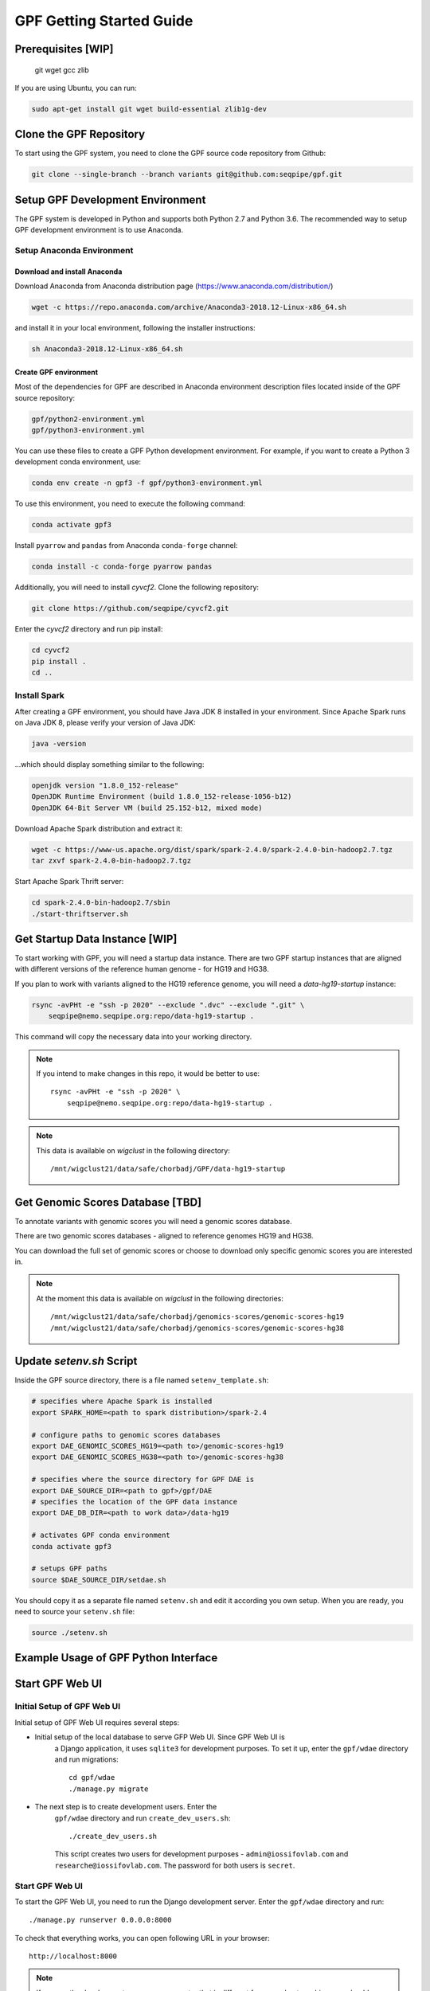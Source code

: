 GPF Getting Started Guide
=========================


Prerequisites [WIP]
###################

    git
    wget
    gcc
    zlib

If you are using Ubuntu, you can run:

.. code-block:: bash

    sudo apt-get install git wget build-essential zlib1g-dev


Clone the GPF Repository
########################

To start using the GPF system, you need to clone the GPF source code repository
from Github:

.. code-block:: bash

    git clone --single-branch --branch variants git@github.com:seqpipe/gpf.git


Setup GPF Development Environment
#################################

The GPF system is developed in Python and supports both Python 2.7 and
Python 3.6. The recommended way to setup GPF development environment is to
use Anaconda.

Setup Anaconda Environment
++++++++++++++++++++++++++

Download and install Anaconda
*****************************

Download Anaconda from  Anaconda distribution page (https://www.anaconda.com/distribution/)

.. code-block:: bash

    wget -c https://repo.anaconda.com/archive/Anaconda3-2018.12-Linux-x86_64.sh

and install it in your local environment, following the installer instructions:

.. code-block:: bash

    sh Anaconda3-2018.12-Linux-x86_64.sh

Create GPF environment
**********************

Most of the dependencies for GPF are described in Anaconda environment description
files located inside of the GPF source repository:

.. code-block:: bash

    gpf/python2-environment.yml
    gpf/python3-environment.yml

You can use these files to create a GPF Python development environment.
For example, if you want to create a Python 3 development conda environment, use:

.. code-block:: bash

    conda env create -n gpf3 -f gpf/python3-environment.yml

To use this environment, you need to execute the following command:

.. code-block:: bash

    conda activate gpf3

Install ``pyarrow`` and ``pandas`` from Anaconda ``conda-forge`` channel:

.. code-block:: bash

    conda install -c conda-forge pyarrow pandas


Additionally, you will need to install `cyvcf2`. Clone the following repository:

.. code-block:: bash

    git clone https://github.com/seqpipe/cyvcf2.git

Enter the `cyvcf2` directory and run pip install:

.. code-block:: bash

    cd cyvcf2
    pip install .
    cd ..


Install Spark
+++++++++++++

After creating a GPF environment, you should have Java JDK 8 installed in your
environment. Since Apache Spark runs on Java JDK 8, please verify your
version of Java JDK:

.. code-block:: bash

    java -version

...which should display something similar to the following:

.. code-block:: bash

    openjdk version "1.8.0_152-release"
    OpenJDK Runtime Environment (build 1.8.0_152-release-1056-b12)
    OpenJDK 64-Bit Server VM (build 25.152-b12, mixed mode)


Download Apache Spark distribution and extract it:

.. code-block:: bash

    wget -c https://www-us.apache.org/dist/spark/spark-2.4.0/spark-2.4.0-bin-hadoop2.7.tgz
    tar zxvf spark-2.4.0-bin-hadoop2.7.tgz

Start Apache Spark Thrift server:

.. code-block:: bash

    cd spark-2.4.0-bin-hadoop2.7/sbin
    ./start-thriftserver.sh


Get Startup Data Instance [WIP]
###############################

To start working with GPF, you will need a startup data instance. There are
two GPF startup instances that are aligned with different versions of the
reference human genome - for HG19 and HG38.

If you plan to work with variants aligned to the HG19 reference genome, you
will need a `data-hg19-startup` instance:

.. code-block:: bash

    rsync -avPHt -e "ssh -p 2020" --exclude ".dvc" --exclude ".git" \
        seqpipe@nemo.seqpipe.org:repo/data-hg19-startup .

This command will copy the necessary data into your working directory.

.. note::

    If you intend to make changes in this repo, it would be better to use::

        rsync -avPHt -e "ssh -p 2020" \
            seqpipe@nemo.seqpipe.org:repo/data-hg19-startup .

.. note::

    This data is available on `wigclust` in the following directory::

        /mnt/wigclust21/data/safe/chorbadj/GPF/data-hg19-startup

.. todo::

    We need to prepare GPF startup data instance for HG38.


Get Genomic Scores Database [TBD]
#################################

To annotate variants with genomic scores you will need a genomic scores database.

There are two genomic scores databases - aligned to reference genomes HG19
and HG38.

You can download the full set of genomic scores or choose to download
only specific genomic scores you are interested in.

.. note::

    At the moment this data is available on `wigclust` in the following
    directories::

        /mnt/wigclust21/data/safe/chorbadj/genomics-scores/genomic-scores-hg19
        /mnt/wigclust21/data/safe/chorbadj/genomics-scores/genomic-scores-hg38


Update `setenv.sh` Script
#########################

Inside the GPF source directory, there is a file named
``setenv_template.sh``:

.. code-block:: bash

    # specifies where Apache Spark is installed
    export SPARK_HOME=<path to spark distribution>/spark-2.4

    # configure paths to genomic scores databases
    export DAE_GENOMIC_SCORES_HG19=<path to>/genomic-scores-hg19
    export DAE_GENOMIC_SCORES_HG38=<path to>/genomic-scores-hg38

    # specifies where the source directory for GPF DAE is
    export DAE_SOURCE_DIR=<path to gpf>/gpf/DAE
    # specifies the location of the GPF data instance
    export DAE_DB_DIR=<path to work data>/data-hg19

    # activates GPF conda environment
    conda activate gpf3

    # setups GPF paths
    source $DAE_SOURCE_DIR/setdae.sh

You should copy it as a separate file named ``setenv.sh`` and edit it according you own setup.
When you are ready, you need to source your ``setenv.sh`` file:

.. code-block:: bash

    source ./setenv.sh


Example Usage of GPF Python Interface
#####################################


Start GPF Web UI
################

Initial Setup of GPF Web UI
+++++++++++++++++++++++++++

Initial setup of GPF Web UI requires several steps:

* Initial setup of the local database to serve GFP Web UI. Since GPF Web UI is
    a Django application, it uses ``sqlite3`` for development purposes.
    To set it up, enter the ``gpf/wdae`` directory and run migrations::

        cd gpf/wdae
        ./manage.py migrate

* The next step is to create development users. Enter the
    ``gpf/wdae`` directory and run ``create_dev_users.sh``::

        ./create_dev_users.sh

    This script creates two users for development purposes -
    ``admin@iossifovlab.com`` and ``researche@iossifovlab.com``. The
    password for both users is ``secret``.


Start GPF Web UI
++++++++++++++++

To start the GPF Web UI, you need to run the Django development server. Enter the
``gpf/wdae`` directory and run::

        ./manage.py runserver 0.0.0.0:8000


To check that everything works, you can open following URL in your browser::

    http://localhost:8000

.. note::
    If you run the development server on a computer that is different from your
    host machine, you should replace `localhost` with the name or IP of your
    server.

.. note::
    Before running your development server you will need a running Apache
    Spark Thrift server.

Import a Demo Dataset
#####################

In the GPF startup data instance there are a couple of demo studies:

    * `quad` with a couple of variants in a single quad family
    * `multi` with a couple of variants in a multigenerational family

.. note::
    You can download some more publicly available studies, which are prepared to be
    included into the GPF startup data instance.

To demonstrate how to import new study data into the GPF data instance, we
will reproduce the necessary steps for importing the `quad` study data.

Import a VCF Dataset
++++++++++++++++++++

The example data is located in the GPF startup data instance::

    cd data-hg19-startup/studies/quad/

This directory has the following structure::

    .
    ├── commonReport
    │   └── quad.json
    ├── quad
    │   ├── effect_gene.parquet
    │   ├── family.parquet
    │   ├── member.parquet
    │   ├── pedigree.parquet
    │   └── summary.parquet
    ├── quad.conf
    ├── quad.ped
    └── quad.vcf

The source data required for an import consists of:

*   a pedigree file, describing the family structure and inheritance
    relationships between sampled individuals; the ``quad.ped`` pedigree
    file content is::

        familyId personId dadId    momId    sex      status   role     phenotype
        f1       mom1     0        0        2        1        mom      unaffected
        f1       dad1     0        0        1        1        dad      unaffected
        f1       prb1     dad1     mom1     1        2        prb      autism
        f1       sib1     dad1     mom1     2        2        sib      autism

*   a VCF file containing variants; the content of the example variants file ``quad.vcf``
    is::

        ##fileformat=VCFv4.2
        ##FORMAT=<ID=GT,Number=1,Type=String,Description="Genotype">   
        ##contig=<ID=1>   
        ##contig=<ID=2>   
        #CHROM   POS      ID       REF      ALT      QUAL     FILTER   INFO     FORMAT   mom1     dad1     prb1     sib1
        1        11539    .        T        G        .        .        .        GT       0/1      0/0      0/1      0/0
        2        11540    .        T        G        .        .        .        GT       0/0      0/1      0/1      0/0

Importing this data into the GPF data instance means that you need to convert
pedigree and VCF data into the Apache Parquet format and annotate them with variant
effects and genomic scores. The default configuration for the annotation is
located in the GPF data instance. In the case of the GPF startup data instance, the
annotation configuration file is::

    data-hg19-startup/annotation.conf

The tool for converting VCF data to the Apache Parquet file format is
``vcf2parquet``. To run it you need to specify the pedigree file and the VCF
file you are converting. Additionally, you need to specify where the tool should store
the result files::

    cd data-hg19-startup/studies/quad/
    mkdir out
    vcf2parquet.py vcf quad.ped quad.vcf -o out/

After this command is finished, the result data should be stored in the ``out/``
directory::

    out/
    ├── effect_gene.parquet
    ├── family.parquet
    ├── member.parquet
    ├── pedigree.parquet
    └── summary.parquet


Configure Imported Data [WIP]
+++++++++++++++++++++++++++++

Minimal configuration for the newly imported data is as follows::

    [study]
    name = quad
    id = quad
    prefix = out/
    file_format = thrift
    phenotypes = autism

The ``id`` of the study should be unique in the GPF data instance,
``name`` is a human readable name of the study that will be used to display
the study in the GPF web UI.

.. todo::

    At the moment the GPF web UI works only with datasets, so you need
    to configure a minimal dataset representing the ``quad`` study. For this,
    you will need a ``quad.conf`` file inside
    ``data-hg19-startup/datasets``::

        [dataset]

        name = Quad Dataset
        id = quad_dataset
        phenotypes=autism
        studies = quad


Generate Variant Reports (optional)
+++++++++++++++++++++++++++++++++++

To generate families and de Novo variants report, you should use
`generate_common_reports.py`. This tool supports the option `--show-studies` to
list all studies and datasets configured in the GPF instance::

    generate_common_reports.py --show-studies

To generate the families and variants reports for a given configured study
or dataset, you
should use `--studies` option. For example, to generate the families and
variants reports for the `quad` study, you should use::

    generate_common_reports.py --studies quad


Generate Denovo Gene Sets (optional)
++++++++++++++++++++++++++++++++++++

To generate de Novo Gene sets, you should use the `generate_denovo_gene_sets.py`
tool. This tool supports the option  `--show-studies` to
list all studies and datasets configured in the GPF instance::

    generate_denovo_gene_sets.py --show-studies

To generate the de Novo gene sets for a given configured study
or dataset, you
should use `--studies` option. For example, to generate the de Novo
gene sets for the `quad` study, you should use::

    generate_denovo_gene_sets.py --studies quad


Start GPF Web UI
++++++++++++++++

After importing a new study into the GPF data instance, you need to restart the
GPF web UI. Stop the Django develompent server and start it again::

        ./manage.py runserver 0.0.0.0:8000


